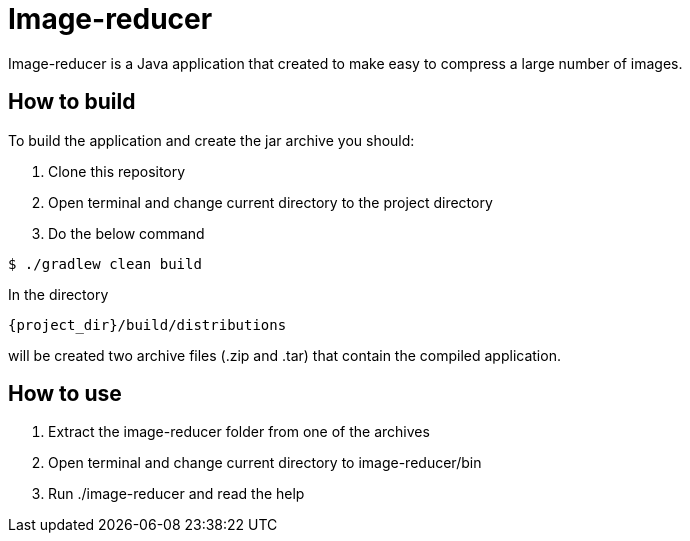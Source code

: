 = Image-reducer

Image-reducer is a Java application that created to make easy to compress a large number of images.

== How to build

To build the application and create the jar archive you should:

1. Clone this repository
2. Open terminal and change current directory to the project directory
3. Do the below command

[indent=0]
----
$ ./gradlew clean build
----

In the directory

[indent=0]
----
     {project_dir}/build/distributions
----

will be created two archive files (.zip and .tar) that contain the compiled application.

== How to use

1. Extract the image-reducer folder from one of the archives
2. Open terminal and change current directory to image-reducer/bin
3. Run ./image-reducer and read the help
